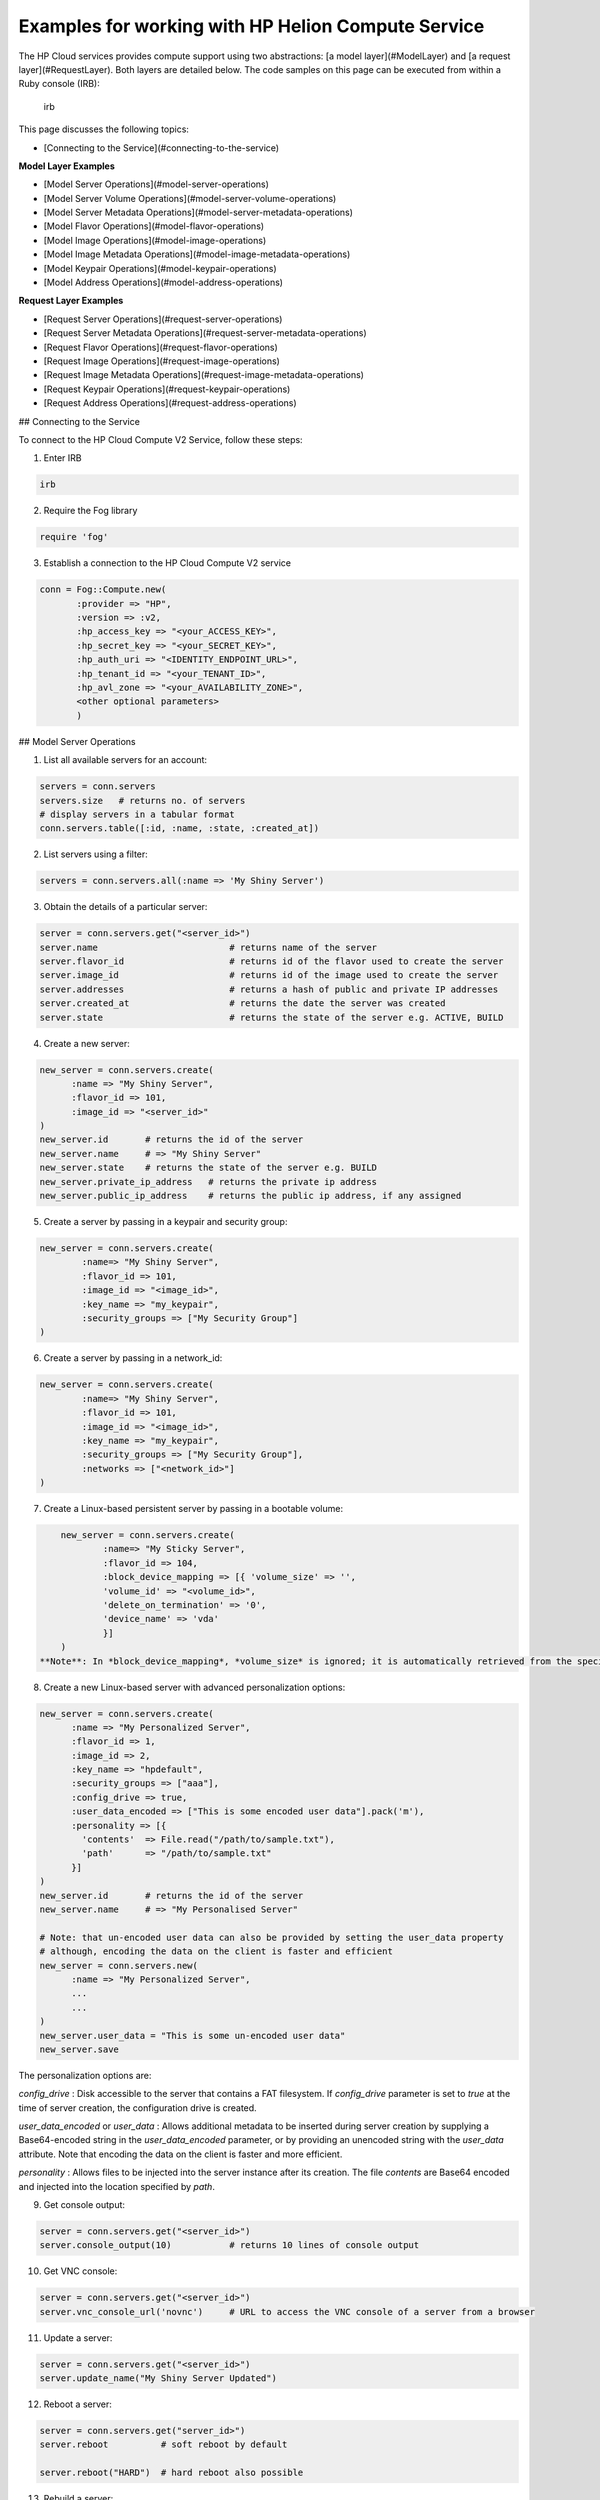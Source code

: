 .. _sdk-ruby-compute:

Examples for working with HP Helion Compute Service
===================================================

The HP Cloud services provides compute support using two abstractions: [a model layer](#ModelLayer) and [a request layer](#RequestLayer). Both layers are detailed below.  The code samples on this page can be executed from within a Ruby console (IRB):

        irb

This page discusses the following topics:

* [Connecting to the Service](#connecting-to-the-service)

**Model Layer Examples**

* [Model Server Operations](#model-server-operations)
* [Model Server Volume Operations](#model-server-volume-operations)
* [Model Server Metadata Operations](#model-server-metadata-operations)
* [Model Flavor Operations](#model-flavor-operations)
* [Model Image Operations](#model-image-operations)
* [Model Image Metadata Operations](#model-image-metadata-operations)
* [Model Keypair Operations](#model-keypair-operations)
* [Model Address Operations](#model-address-operations)

**Request Layer Examples**

* [Request Server Operations](#request-server-operations)
* [Request Server Metadata Operations](#request-server-metadata-operations)
* [Request Flavor Operations](#request-flavor-operations)
* [Request Image Operations](#request-image-operations)
* [Request Image Metadata Operations](#request-image-metadata-operations)
* [Request Keypair Operations](#request-keypair-operations)
* [Request Address Operations](#request-address-operations)

## Connecting to the Service

To connect to the HP Cloud Compute V2 Service, follow these steps:

1. Enter IRB

.. code-block:: ruby

        irb

2. Require the Fog library

.. code-block:: ruby

        require 'fog'

3. Establish a connection to the HP Cloud Compute V2 service

.. code-block:: ruby

        conn = Fog::Compute.new(
               :provider => "HP",
               :version => :v2,
               :hp_access_key => "<your_ACCESS_KEY>",
               :hp_secret_key => "<your_SECRET_KEY>",
               :hp_auth_uri => "<IDENTITY_ENDPOINT_URL>",
               :hp_tenant_id => "<your_TENANT_ID>",
               :hp_avl_zone => "<your_AVAILABILITY_ZONE>",
               <other optional parameters>
               )

## Model Server Operations

1. List all available servers for an account:

.. code-block:: ruby

        servers = conn.servers
        servers.size   # returns no. of servers
        # display servers in a tabular format
        conn.servers.table([:id, :name, :state, :created_at])

2.  List servers using a filter:

.. code-block:: ruby

        servers = conn.servers.all(:name => 'My Shiny Server')


3. Obtain the details of a particular server:

.. code-block:: ruby

        server = conn.servers.get("<server_id>")
        server.name                         # returns name of the server
        server.flavor_id                    # returns id of the flavor used to create the server
        server.image_id                     # returns id of the image used to create the server
        server.addresses                    # returns a hash of public and private IP addresses
        server.created_at                   # returns the date the server was created
        server.state                        # returns the state of the server e.g. ACTIVE, BUILD

4. Create a new server:

.. code-block:: ruby

        new_server = conn.servers.create(
              :name => "My Shiny Server",
              :flavor_id => 101,
              :image_id => "<server_id>"
        )
        new_server.id       # returns the id of the server
        new_server.name     # => "My Shiny Server"
        new_server.state    # returns the state of the server e.g. BUILD
        new_server.private_ip_address   # returns the private ip address
        new_server.public_ip_address    # returns the public ip address, if any assigned

5. Create a server by passing in a keypair and security group:

.. code-block:: ruby

        new_server = conn.servers.create(
                :name=> "My Shiny Server",
                :flavor_id => 101,
                :image_id => "<image_id>",
                :key_name => "my_keypair",
                :security_groups => ["My Security Group"]
        )

6. Create a server by passing in a network_id:

.. code-block:: ruby

        new_server = conn.servers.create(
                :name=> "My Shiny Server",
                :flavor_id => 101,
                :image_id => "<image_id>",
                :key_name => "my_keypair",
                :security_groups => ["My Security Group"],
                :networks => ["<network_id>"]
        )

7. Create a Linux-based persistent server by passing in a bootable volume:

.. code-block:: ruby

        new_server = conn.servers.create(
                :name=> "My Sticky Server",
                :flavor_id => 104,
                :block_device_mapping => [{ 'volume_size' => '',
                'volume_id' => "<volume_id>",
                'delete_on_termination' => '0',
                'device_name' => 'vda'
                }]
        )
    **Note**: In *block_device_mapping*, *volume_size* is ignored; it is automatically retrieved from the specified bootable volume. To delete the bootable volume after the server instance is killed you can set  *delete_on_termination* to `1`.  To preserve the bootable volume, set it to `0` as shown above.

8. Create a new Linux-based server with advanced personalization options:

.. code-block:: ruby

        new_server = conn.servers.create(
              :name => "My Personalized Server",
              :flavor_id => 1,
              :image_id => 2,
              :key_name => "hpdefault",
              :security_groups => ["aaa"],
              :config_drive => true,
              :user_data_encoded => ["This is some encoded user data"].pack('m'),
              :personality => [{
                'contents'  => File.read("/path/to/sample.txt"),
                'path'      => "/path/to/sample.txt"
              }]
        )
        new_server.id       # returns the id of the server
        new_server.name     # => "My Personalised Server"

        # Note: that un-encoded user data can also be provided by setting the user_data property
        # although, encoding the data on the client is faster and efficient
        new_server = conn.servers.new(
              :name => "My Personalized Server",
              ...
              ...
        )
        new_server.user_data = "This is some un-encoded user data"
        new_server.save

The personalization options are:

*config_drive*
: Disk accessible to the server that contains a FAT filesystem. If `config_drive` parameter is set to `true` at the time of server creation, the configuration drive is created.

*user_data_encoded* or *user_data*
: Allows additional metadata to be inserted during server creation by supplying a Base64-encoded string in the `user_data_encoded` parameter, or by providing an unencoded string with the `user_data` attribute. Note that encoding the data on the client is faster and more efficient.

*personality*
: Allows files to be injected into the server instance after its creation. The file `contents` are Base64 encoded and injected into the location specified by `path`.



9. Get console output:

.. code-block:: ruby

        server = conn.servers.get("<server_id>")
        server.console_output(10)           # returns 10 lines of console output

10. Get VNC console:

.. code-block:: ruby

        server = conn.servers.get("<server_id>")
        server.vnc_console_url('novnc')     # URL to access the VNC console of a server from a browser

11. Update a server:

.. code-block:: ruby

        server = conn.servers.get("<server_id>")
        server.update_name("My Shiny Server Updated")

12. Reboot a server:

.. code-block:: ruby

        server = conn.servers.get("server_id>")
        server.reboot          # soft reboot by default

        server.reboot("HARD")  # hard reboot also possible

13. Rebuild a server:

.. code-block:: ruby

        server = conn.servers.get("<server_id>")
        server.rebuild('server_id', 'My Shiny Server Rebuild')

14. Delete a server:

.. code-block:: ruby

        server = conn.servers.get("<server_id>").destroy


Model Server Volume Operations
------------------------------

1. Attach a volume to a server:

.. code-block:: ruby

        server = conn.servers.get("<server_id>")
        server.volume_attachments.create(
                :server_id => s.id,
                :volume_id => "<volume id>",
                :device => "/dev/sdf"
        )
        server.reload                    #reload the server
        server.volume_attachments.all    #list the attachments

2. Obtain details for an volume attached to a server:

.. code-block:: ruby

        server = conn.servers.get("<server_id>")
        server.volume_attachements.get("<volume_id>")

3. List attached volumes for a server:

.. code-block:: ruby

        server = conn.servers.get("<server_id>")
        server.volume_attachments.all

4. Detach a volume from a server:

.. code-block:: ruby

        server = conn.servers.get("<server_id>")
        att_volume = server.volume_attachments.get("<volume_id>")
        att_volume.destroy     # also aliased to att_volume.detach

**Model Server Metadata Operations**

1. Create a server with some metadata:

.. code-block:: ruby

        server = conn.servers.create(
              :flavor_id => 1,
              :image_id => 2,
              :name => "myserver",
              :metadata => {'Meta1' => 'MetaValue1', 'Meta2' => 'MetaValue2'}
        )

2. Get the metadata item:

.. code-block:: ruby

        server.metadata.get("Meta1")

3. Update the metadata:

.. code-block:: ruby

        s.metadata.update({"Meta2" => "MetaValue2"})

4. Set the metadata:

.. code-block:: ruby

        s.metadata.set({"Meta3" => "MetaValue3"})

5. Set the metadata explicitly:

.. code-block:: ruby

        m = myserver.metadata.new
        m.key = "Meta4"
        m.value = "Value4"
        m.save

6. Update the metadata:

.. code-block:: ruby

        m = s.metadata.get("Meta1")
        m.value = "MetaUpdValue1"
        m.save

7. List metadata:

.. code-block:: ruby

        s.metadata.all

8. Delete metadata:

.. code-block:: ruby

        m = s.metadata.get("Meta3").destroy

## Model Flavor Operations

1. List all available flavors:

.. code-block:: ruby

        flavors = conn.flavors.all
        flavors.size   # returns no. of flavors
        # display flavors in a tabular format
        conn.flavors.table([:id, :name, :ram, :disk])

2. List flavors using a filter:

.. code-block:: ruby

        flavors = conn.flavors.all(:limit => 2)

3. Obtain the details of a particular flavor:

.. code-block:: ruby

        flavor = conn.flavors.get("<flavor_id>")   # get the flavor
        flavor.name    # returns the name of the flavor eg: m1.tiny, m1.small etc.
        flavor.ram     # returns the ram memory in bytes for the flavor, eg: 4096
        flavor.disk    # returns the disk size in GB for the flavor, eg: 80
        flavor.cores   # returns no. of cores for the flavor, eg: 0.25

**Model Image Operations**

1. List all available images:

.. code-block:: ruby

        images = conn.images
        images.size   # returns no. of images
        # display images in a tabular format
        conn.images.table([:id, :name, :status, :created_at])

2. Obtain the details of a particular image:

.. code-block:: ruby

        image = conn.images.get("<image_id>")    # get the image
        image.name          # returns name of the image
        image.created_at    # returns the date the image was created
        image.status        # returns the state of the image e.g. ACTIVE

3. Create a new snapshot image based on an existing server:

.. code-block:: ruby

        # first, get a server
        server = conn.servers.get("<server_id>")
        s.create_image("My Image")

4. Delete an existing snapshot image:

.. code-block:: ruby

        image = conn.images.get("<image_id>").destroy

## Model Image Metadata Operations

1. Create an image snapshot with some metadata:

.. code-block:: ruby

        myserver.create_image("My Image", {"ImgMeta1" => "ImgMeta1Value"})

2. Get the metadata item:

.. code-block:: ruby

        image = conn.images.get("<image_id>")
        image.metadata.set({"Meta3" => "MetaValue3"})

3. Update the metadata:

.. code-block:: ruby

        image.metadata.update({"Meta2" => "MetaValue2"})

4. Set the metadata:

.. code-block:: ruby

        image.metadata.set({"Meta3" => "MetaValue3"})

5. Set the metadata explicitly:

.. code-block:: ruby

        m = image.metadata.set("Meta1")
        m.value = "MetaUpValue1"
        m.save

6. Update the metadata:

.. code-block:: ruby

        m = myimage.metadata.get("ImgMeta3")
        m.value = "ImgUpdValue3"
        m.save

7. List metadata:

.. code-block:: ruby

        myimage.metadata.all

8. Delete metadata:

.. code-block:: ruby

        m = image.metadata.get("ImgMeta3").destroy

## Model Keypair Operations

1. List all available keypairs:

.. code-block:: ruby

        keypairs = conn.key_pairs
        keypairs.size         # returns no. of keypairs
        # display keypairs in a tabular format
        conn.key_pairs.table([:name, :public_key])

2. Obtain the details of a particular keypair:

.. code-block:: ruby

        keypair = conn.key_pairs.get(key_name)    # get the keypair
        keypair.name          # returns name of the keypair
        keypair.public_key    # returns the public key of the keypair
        # NOTE: Due to security considerations, the private key is not available on subsequent gets
        keypair.private_key   # => nil

3. Create a new keypair:

.. code-block:: ruby

        keypair = conn.key_pairs.create(:name => "mykey")
        keypair.name          # returns name of the keypair
        keypair.public_key    # returns the public key of the keypair
        keypair.private_key   # returns the private key of the keypair
    **Note**: Keypairs with a dot (.) are not allowed.

4. Export a keypair to a file:

.. code-block:: ruby

        keypair = conn.key_pairs.create(:name => "mykey2")
        keypair.write         # => "Key file built: /Users/xxxxx/.ssh/mykey2.pem"

        # Alternatively, you can pass in a path to export the key
        keypair.write("/Users/xxxxx/Downloads/mykey2.pem")

5. Import a public key to create a new keypair:

.. code-block:: ruby

        keypair = conn.key_pairs.create(:name => "mykey", :public_key => "public key material")
        keypair.name          # returns name of the keypair

6. Delete an existing keypair:

.. code-block:: ruby

        keypair = conn.key_pairs.get(key_name)
        keypair.destroy

## Model Address Operations

1. List all public and private ip addresses for a server:

.. code-block:: ruby

        address = conn.addresses

2. Obtain the details of a particular address:

.. code-block:: ruby

        address = conn.addresses.get("<address_id>")  # get the address
        address.ip                                  # returns the ip address

3. Create or allocate a new address:

.. code-block:: ruby

        address = conn.addresses.create             # allocates an ip address from the pool
        address.ip                                  # returns the ip address

4. Associate a server to an existing address:

.. code-block:: ruby

        server = conn.servers.get("<server_id>")        # get the server
        address = conn.addresses.get("<address_id>")    # get the address
        address.server = server                     # associate the server
        address.reload

5. Disassociate a server from an existing address:

.. code-block:: ruby

        address = conn.addresses.get("<address_id>")    # get the address
        address.server = nil                        # disassociate the server
        address.instance_id                         # => nil

6. Delete (release) an existing address:

.. code-block:: ruby

        server = conn.servers.get("<server_id>")      # get the server
        address = conn.addresses.get("<address_id>")  # get the address
        address.server = nil       # disassociate the server
        address.reload

7. Release an address back into the IP pool:

.. code-block:: ruby

        address = conn.addresses.get("<address_id>").destroy
        => true

## Request Server Operations

1. List all available servers for an account:

.. code-block:: ruby

        response = conn.list_servers
        response.body['servers']                    # returns an array of server hashes
        response.headers                            # returns the headers
        response.body['servers'][0]['name']         # returns the name of the server

2. List all available servers using a filter:

.. code-block:: ruby

        response = conn.list_servers_detail(:name => 'My Shiny Server')

3. List all available servers with additional details:

.. code-block:: ruby

        response = conn.list_servers_detail
        response.body['servers']                    # returns an array of server hashes
        response.body['servers'][0]['name']         # returns the name of the server

4. Obtain the details of a particular server:

.. code-block:: ruby

        response = conn.get_server_details("<server_id>")
        server = response.body['server']
        server['name']                              # returns the name of the server
        server['flavor']                            # returns the flavor used to create the server
        server['image']                             # returns the image used to create the server
        server['addresses']                         # returns the public and private addresses
        server['status']                            # returns the state of the server e.g. ACTIVE

5. Create a new server:

.. code-block:: ruby

        response = conn.create_server(
            "My Shiny Server",
            flavor_id,
            image_id,
            {
              'availability_zone' => "az2"
            }
            {
              'security_groups' => ["SecGroup1, SecGroup2"],
              'key_name' => "MyKeyPair1"
            }
        )
        server = response.body['server']
        server['id']                                # returns the id of the new server
        server['name']                              # => "My Shiny Server"
        server['status']                            # returns the state of the server e.g. BUILD

6. Create a server by passing in a keypair and security group:

.. code-block:: ruby

        response = conn.create_server(
            "My Shiny Server",
            101,
            image_id,
            {
              'key_name' => "MyKeyPair1",
              'security_groups' => ["SecGroup1, SecGroup2"],
            }
        )
        server = response.body['server']
        server['id']                                # returns the id of the new server
        server['name']                              # => "My Shiny Server"
        server['status']                            # returns the state of the server e.g. BUILD

7. Create a server by passing in a network:

.. code-block:: ruby

        response = conn.create_server(
            "My Shiny Server",
            101,
            image_id,
            {
              'networks' => ["My Network"]
            }
        )



9. Create a new Linux-based persistent server with a bootable volume

.. code-block:: ruby

        conn.create_persistent_server(
              "MyBootableServer",
              103,
              [{ "volume_size"=>"",                 # ignored
                  "volume_id"=>"65904",
                  "delete_on_termination"=>"0",
                  "device_name"=>"vda"
              }] ,
              {
               'security_groups' => ["mysecgroup"],
               'key_name' => "mykey"
              }
        )
    **Note**: In *block_device_mapping*, *volume_size* is ignored; it is automatically retrieved from the specified bootable volume. To delete the bootable volume after the server instance is killed you can set  *delete_on_termination* to `1`.  To preserve the bootable volume, set it to `0` as shown above.

10. Create a new Linux-based server with advanced personalisation options:

.. code-block:: ruby

        response = conn.create_server(
            "My Shiny Server",
            flavor_id,
            image_id,
            {
              'security_groups' => ["SecGroup1, SecGroup2"],
              'key_name' => "MyKeyPair1",
              'config_drive' => true,
              'user_data_encoded' => ["This is some encoded user data"].pack('m'),
              'personality' => [{
                                 'contents'  => File.read("/path/to/sample.txt"),
                                 'path'      => "/path/to/sample.txt"
                               }]
            }
        )
        server = response.body['server']
        server['id']                    # returns the id of the new server

    The personalization options are:

    *config_drive*
    : Disk accessible to the server that contains a FAT filesystem. If `config_drive` parameter is set to `true` at the time of server creation, the configuration drive is created.

    *user_data_encoded*
    : Allows additional metadata to be inserted during server creation by supplying a Base64-encoded string in the `user_data_encoded` parameter.

    *personality*
    : Allows files to be injected into the server instance after its creation. The file `contents` are Base64 encoded and injected into the location specified by `path`.

    **Note**: The above personalization options are not supported on Windows server instances.

11. Update the name for a server:

.. code-block:: ruby

        address = conn.update_server("<server_id>", {'name' => "My Cool Server"})
        response = conn.get_server_details("<server_id>")
        response.body['server']['name']             # => "My Cool Server"

12. Reboot a server (SOFT):

.. code-block:: ruby

        address = conn.reboot_server("<server_id>", "SOFT")

13. Reboot a server (HARD):

.. code-block:: ruby

        address = conn.rebuild_server("<server_id>", "HARD")

14. Rebuild a server:

        address = conn.reboot_server("<server_id>", "MyRebuiltServer")

15. List both public and private addresses of a particular server:

        response = conn.list_server_addresses("<server_id>")

13. Display console output:

        response = conn.get_console_output("<server_id>", 10)
        # => 10 lines of console output are returned

14. Get the VNC console for a server:

        response = conn.get_vnc_console("<server_id>")
        # => Url to access the VNC console of a server from a browser

16. Delete an existing server:

        conn.delete_server("<server_id>")

## Request Server Metadata Operations

1. Create a server and pass it some metadata at creation:

.. code-block:: ruby

        response = conn.create_server(
                        "myserver", 1, 2,
                        {'metadata' =>
                          {'Meta1' => 'MetaValue1', 'Meta2' => 'MetaValue2'}
                        }
                   )
        response.body['server']['metadata']
        # => {"Meta1"=>"MetaValue1", "Meta2"=>"MetaValue2"}

2. List the existing metadata:

.. code-block:: ruby

        response = conn.list_metadata("servers", "<server_id>")
        response.body['metadata']
        # => {"Meta1"=>"MetaValue1", "Meta2"=>"MetaValue2"}

3. Set new values to the existing metadata:

.. code-block:: ruby

        response = conn.set_metadata("servers", "<server_id>", {"MetaNew1" => "MetaNewValue1"})
        response.body['metadata']
        # => {"MetaNew1"=>"MetaNewValue1"}

4. Update the existing metadata:

.. code-block:: ruby

        response = conn.update_metadata("servers", "<server_id>", {"Meta2" => "MetaValue2"})
        response.body['metadata']
        # => {"Meta2"=>"MetaValue2"}

5. Get a metadata item:

.. code-block:: ruby

        response = conn.get_meta("servers", "<server_id>", "Meta1")
        response.body['meta']
        # => {"Meta1"=>"MetaValue1"}

6. Set a new metadata item or update an existing metadata item:

.. code-block:: ruby

        response = conn.update_meta("servers", "<server_id>", "Meta1", "MetaUpdated1")
        response.body['meta']
        # => {"Meta1"=>"MetaUpdated1"}

7. Delete a metadata item:

.. code-block:: ruby

        conn.delete_meta("servers", "<server_id>", "Meta1")

## Request Flavor Operations


1. List all available flavors:

.. code-block:: ruby

        response = conn.list_flavors
        response.body['flavors']                    # returns an array of flavor hashes
        response.headers                            # returns the headers for the flavors
        response.body['flavors'][0]['name']         # returns the name of the flavor

2. List all available flavors with additional details:

.. code-block:: ruby

        response = conn.list_flavors_detail
        response.body['flavors']                    # returns an array of flavor hashes

3. Obtain the details of a particular flavor:

.. code-block:: ruby

        response = conn.get_flavor_details("<flavor_id>")
        flavor = response.body['flavor']
        flavor['name']                              # returns the name of the flavor
        flavor['disk']                              # returns the disk size of the flavor
        flavor['ram']                               # returns the ram size of the flavor

## Request Image Operations

1. List all available images:

.. code-block:: ruby

        response = conn.list_images
        response.body['images']                     # returns an array of image hashes
        response.headers                            # returns the headers for the images
        response.body['images'][0]['name']          # returns the name of the image

2. List all available images with additional details:

.. code-block:: ruby

        response = conn.list_images_detail
        response.body['images']                     # returns an array of image hashes
        response.body['images'][0]['name']          # returns the name of the image

3. Obtain the details of a particular image:

.. code-block:: ruby

        response = conn.get_image_details("<image_id>")
        image = response.body['image']
        image['name']                               # returns name of the image
        image['status']                             # returns the state of the image e.g. ACTIVE
        image['created']                            # returns the creation date of the image
        image['updated']                            # returns the update date of the image

3. Create a new snapshot image based on an existing server:

.. code-block:: ruby

        conn.create_image("<server_id>", "My Image")    # creates an snapshot image from the server referenced by "server_id"

4. Delete an existing snapshot image:

.. code-block:: ruby

        conn.delete_image("<image_id>")

## Request Image Metadata Operations

1. Create an image and pass it some metadata at creation:

        conn.create_image("<server_id>", "myimage", {'Meta1' => 'MetaValue1', 'Meta2' => 'MetaValue2'})

2. List the existing metadata:

        response = conn.list_metadata("images", "<image_id>")
        response.body['metadata']
        #  => {"Meta1"=>"MetaValue1", "Meta2"=>"MetaValue2"}

3. Set new values to the existing metadata:

        response = conn.set_metadata("images", "<image_id>", {"MetaNew1" => "MetaNewValue1"})
        response.body['metadata']
        # => {"MetaNew1"=>"MetaNewValue1"}

4. Update the existing metadata:

        response = conn.update_metadata("images", "<image_id>", {"Meta2" => "MetaValue2"})
        response.body['metadata']
        # => {"Meta2"=>"MetaValue2"}

5. Get a metadata item:

        response = conn.get_meta("images", "<image_id>", "Meta1")
        response.body['meta']
        # => {"Meta1"=>"MetaValue1"}

6. Update a metadata item:

        response = conn.update_meta("images", "<image_id>", "Meta1", "MetaUpdated1")
        response.body['meta']
        # => {"Meta1"=>"MetaUpdated1"}

7. Delete a metadata item:

        conn.delete_meta("images", "<image_id>", "Meta1")

## Request Keypair Operations

1. List all available keypairs:

        response = conn.list_key_pairs
        response.body['keypairs']                   # returns an array of keypair hashes
        response.headers                            # returns the headers
        response.body['keypairs'][0]['keypair']['name']        # returns the name of the keypair

2. Create a new keypair:

        response = conn.create_key_pair("mykey")
        keypair = response.body['keypair']
        keypair['name']                             # returns the name of the keypair
        keypair['public_key']                       # returns the public key of the keypair
        keypair['private_key']                      # returns the private key of the keypair

3. Obtain a keypair:

        response = conn.get_key_pair("mykey")


4. Import a public key to create a new keypair:

        response = conn.create_key_pair("mykey", "public key material")
        keypair = response.body['keypair']
        keypair['name']                             # returns the name of the keypair

4. Delete an existing keypair:

        conn.delete_key_pair("<key_name>")

## Request Address Operations

1. List all available floating IP addresses:

        server = conn.servers.first
        response = conn.list_server_addresses(server.id)
        response.body['addresses']                  # returns an array of address hashes
        response.headers                            # returns the headers


2. List addresses by network for a server:

        server = conn.servers.first
        network = network_conn.networks.first.name
        response = conn.list_server_addresses_by_network(server.id, name)     # get the addresses (assumes server is in network)

3. Obtain the details of a particular address:

        response = conn.get_address("<address_id>")     # get the address
        response.body['address']['ip']              # returns the ip address

3. Create (allocate) a new address:

        response = conn.allocate_address            # allocates an ip address from the pool
        response.body['address']['ip']              # returns the ip address

4. Associate a server to an existing address:

        conn.associate_address("<server_id>", "<ip_address>")

5. Disassociate a server from an existing address:

        conn.disassociate_address("<server_id>", "<ip_address>")

6. Delete (release) an existing address:

        conn.release_address("<address_id>")            # releases the ip address to the pool
